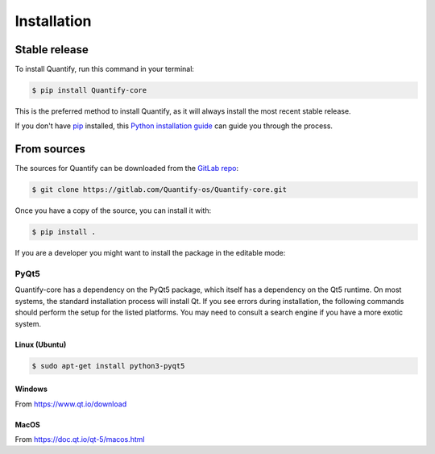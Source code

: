 .. highlight:: shell

============
Installation
============


Stable release
--------------

To install Quantify, run this command in your terminal:

.. code-block:: console

    $ pip install Quantify-core

This is the preferred method to install Quantify, as it will always install the most recent stable release.

If you don't have `pip`_ installed, this `Python installation guide`_ can guide
you through the process.

.. _pip: https://pip.pypa.io
.. _Python installation guide: http://docs.python-guide.org/en/latest/starting/installation/


From sources
------------

The sources for Quantify can be downloaded from the `GitLab repo`_:

.. code-block:: console

    $ git clone https://gitlab.com/Quantify-os/Quantify-core.git

Once you have a copy of the source, you can install it with:

.. code-block:: console

    $ pip install .

If you are a developer you might want to install the package in the editable mode:

.. code-block:: console
    $ pip install -e .

.. _GitLab repo: https://gitlab.com/Quantify-os/Quantify-core

PyQt5
=====

Quantify-core has a dependency on the PyQt5 package, which itself has a dependency on the Qt5 runtime. On most systems,
the standard installation process will install Qt. If you see errors during installation, the following commands should
perform the setup for the listed platforms. You may need to consult a search engine if you have a more exotic system.

Linux (Ubuntu)
~~~~~~~~~~~~~~

.. code-block:: console

    $ sudo apt-get install python3-pyqt5

Windows
~~~~~~~

From https://www.qt.io/download

MacOS
~~~~~

From https://doc.qt.io/qt-5/macos.html
